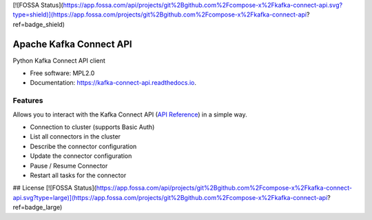 [![FOSSA Status](https://app.fossa.com/api/projects/git%2Bgithub.com%2Fcompose-x%2Fkafka-connect-api.svg?type=shield)](https://app.fossa.com/projects/git%2Bgithub.com%2Fcompose-x%2Fkafka-connect-api?ref=badge_shield)

========================
Apache Kafka Connect API
========================


.. image:: https://img.shields.io/pypi/v/kafka_connect_api.svg
        :target: https://pypi.python.org/pypi/kafka_connect_api

.. image:: https://readthedocs.org/projects/kafka-connect-api/badge/?version=latest
        :target: https://kafka-connect-api.readthedocs.io/en/latest/?version=latest
        :alt: Documentation Status



Python Kafka Connect API client


* Free software: MPL2.0
* Documentation: https://kafka-connect-api.readthedocs.io.


Features
--------

Allows you to interact with the Kafka Connect API (`API Reference`_) in a simple way.

* Connection to cluster (supports Basic Auth)
* List all connectors in the cluster
* Describe the connector configuration
* Update the connector configuration
* Pause / Resume Connector
* Restart all tasks for the connector


.. _API Reference: https://docs.confluent.io/platform/current/connect/references/restapi.html


## License
[![FOSSA Status](https://app.fossa.com/api/projects/git%2Bgithub.com%2Fcompose-x%2Fkafka-connect-api.svg?type=large)](https://app.fossa.com/projects/git%2Bgithub.com%2Fcompose-x%2Fkafka-connect-api?ref=badge_large)